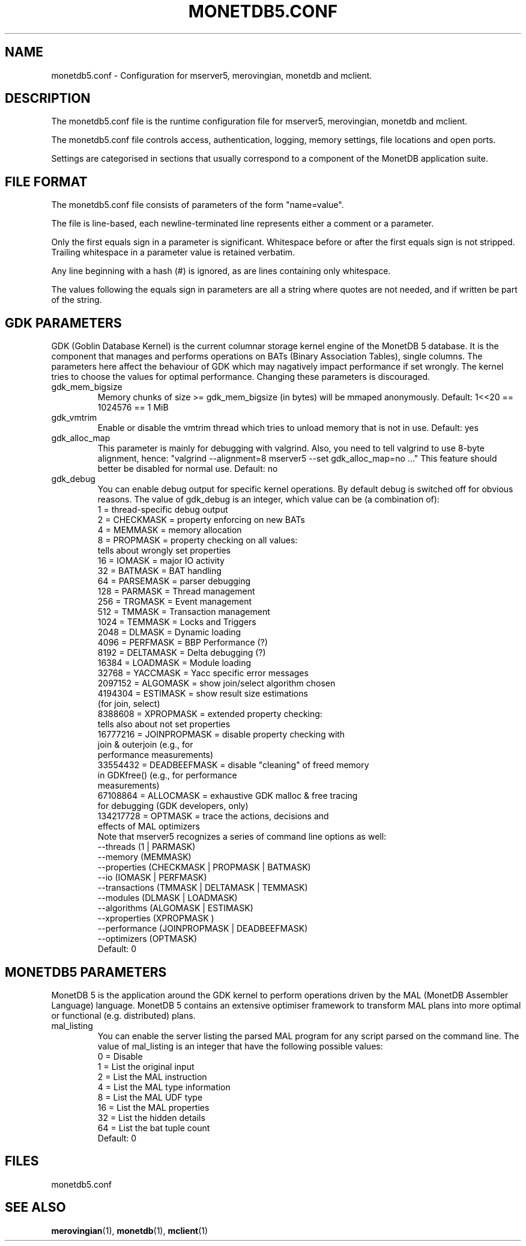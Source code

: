 .\" Process this file with
.\" groff -man -Tascii foo.1
.\"
.TH MONETDB5.CONF 5 "APRIL 2010" MonetDB "MonetDB 5"
.SH NAME
monetdb5.conf \- Configuration for mserver5, merovingian, monetdb and mclient.
.SH DESCRIPTION
The monetdb5.conf file is the runtime configuration file for mserver5,
merovingian, monetdb and mclient.
.P
The monetdb5.conf file controls access, authentication, logging, memory
settings, file locations and open ports.
.P
Settings are categorised in sections that usually correspond to a
component of the MonetDB application suite.
.SH "FILE FORMAT"
The monetdb5.conf file consists of parameters of the form
\(dq\&name=value\(dq\&.
.P
The file is line-based, each newline-terminated line represents either a
comment or a parameter.
.P 
Only the first equals sign in a parameter is significant.  Whitespace
before or after the first equals sign is not stripped.  Trailing
whitespace in a parameter value is retained verbatim.
.P 
Any line beginning with a hash (#) is ignored, as are lines containing
only whitespace.
.P 
The values following the equals sign in parameters are all a string
where quotes are not needed, and if written be part of the string.

.SH "GDK PARAMETERS"
GDK (Goblin Database Kernel) is the current columnar storage kernel
engine of the MonetDB 5 database.  It is the component that manages and
performs operations on BATs (Binary Association Tables), single columns.
The parameters here affect the behaviour of GDK which may nagatively
impact performance if set wrongly.  The kernel tries to choose the
values for optimal performance.  Changing these parameters is
discouraged.
.P 
.IP "gdk_mem_bigsize"
Memory chunks of size >= gdk_mem_bigsize (in bytes) will be mmaped
anonymously.  Default: 1<<20 == 1024576 == 1 MiB
.\" for 32 bit systems try to claim 3G of (virtual) memory; ???
.IP "gdk_vmtrim"
Enable or disable the vmtrim thread which tries to unload memory that is
not in use.  Default: yes
.IP "gdk_alloc_map"
This parameter is mainly for debugging with valgrind.
.\" For 32-bit systems, GDK tries claim 3G of (virtual) memory.
.\" set the alloc map to "no" to run mserver with valgrind;
Also, you need to tell valgrind to use 8-byte alignment, hence:
\(dq\&valgrind --alignment=8 mserver5 --set gdk_alloc_map=no ...\(dq\&
This feature should better be disabled for normal use.  Default: no
.IP "gdk_debug"
You can enable debug output for specific kernel operations.  By default
debug is switched off for obvious reasons.  The value of gdk_debug is an
integer, which value can be (a combination of):
.EX
          1 = thread-specific debug output
          2 = CHECKMASK    = property enforcing on new BATs
          4 = MEMMASK      = memory allocation
          8 = PROPMASK     = property checking on all values:
                             tells about wrongly set properties
         16 = IOMASK       = major IO activity
         32 = BATMASK      = BAT handling
         64 = PARSEMASK    = parser debugging
        128 = PARMASK      = Thread management
        256 = TRGMASK      = Event management
        512 = TMMASK       = Transaction management
       1024 = TEMMASK      = Locks and Triggers
       2048 = DLMASK       = Dynamic loading
       4096 = PERFMASK     = BBP Performance (?)
       8192 = DELTAMASK    = Delta debugging (?)
      16384 = LOADMASK     = Module loading
      32768 = YACCMASK     = Yacc specific error messages
    2097152 = ALGOMASK     = show join/select algorithm chosen
    4194304 = ESTIMASK     = show result size estimations
                             (for join, select)
    8388608 = XPROPMASK    = extended property checking:
                             tells also about not set properties
   16777216 = JOINPROPMASK = disable property checking with
                             join & outerjoin (e.g., for
                             performance measurements)
   33554432 = DEADBEEFMASK = disable "cleaning" of freed memory
                             in GDKfree() (e.g., for performance
                             measurements)
   67108864 = ALLOCMASK    = exhaustive GDK malloc & free tracing
                             for debugging (GDK developers, only)
  134217728 = OPTMASK      = trace the actions, decisions and
                             effects of MAL optimizers
.EE
Note that mserver5 recognizes a series of command line options as well:
.EX
  --threads       (1 | PARMASK)
  --memory        (MEMMASK)
  --properties    (CHECKMASK | PROPMASK | BATMASK)
  --io            (IOMASK | PERFMASK)
  --transactions  (TMMASK | DELTAMASK | TEMMASK)
  --modules       (DLMASK | LOADMASK)
  --algorithms    (ALGOMASK | ESTIMASK)
  --xproperties   (XPROPMASK )
  --performance   (JOINPROPMASK | DEADBEEFMASK)
  --optimizers    (OPTMASK)
.EE
Default: 0

.SH "MONETDB5 PARAMETERS"
MonetDB 5 is the application around the GDK kernel to perform operations
driven by the MAL (MonetDB Assembler Language) language.  MonetDB 5
contains an extensive optimiser framework to transform MAL plans into
more optimal or functional (e.g. distributed) plans.
.IP "mal_listing"
You can enable the server listing the parsed MAL program for any
script parsed on the command line.  The value of mal_listing is an
integer that have the following possible values:
.EX
   0 = Disable
   1 = List the original input
   2 = List the MAL instruction
   4 = List the MAL type information
   8 = List the MAL UDF type
  16 = List the MAL properties
  32 = List the hidden details
  64 = List the bat tuple count
.EE
Default: 0
.SH "FILES"
monetdb5.conf
.SH "SEE ALSO"
.\".BR mserver5 (1),
.BR merovingian (1),
.BR monetdb (1),
.BR mclient (1)

